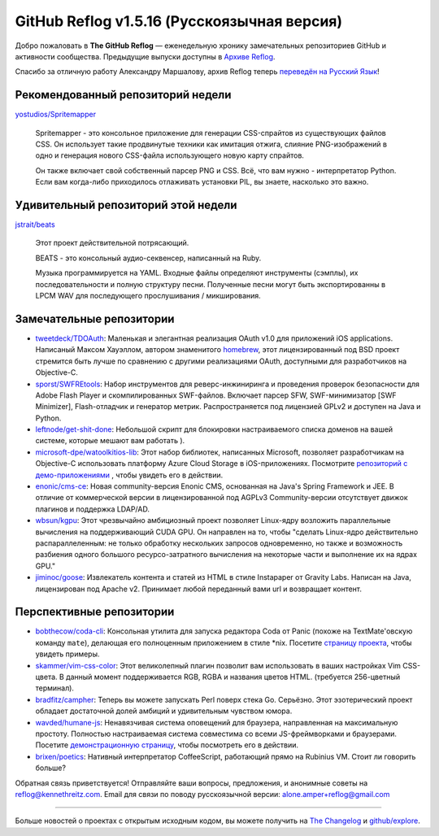 GitHub Reflog v1.5.16 (Русскоязычная версия)
=====================

Добро пожаловать в **The GitHub Reflog** — еженедельную хронику
замечательных репозиториев GitHub и активности сообщества. Предыдущие
выпуски доступны в 
`Архиве Reflog <https://github.com/kennethreitz/github-reflog>`_.

Спасибо за отличную работу Александру Маршалову, архив Reflog
теперь
`переведён на Русский Язык <https://github.com/Amper/github-reflog>`_!

Рекомендованный репозиторий недели
~~~~~~~~~~~~~~~~~~~~~~~~~

`yostudios/Spritemapper <https://github.com/yostudios/Spritemapper>`_

    Spritemapper - это консольное приложение для генерации CSS-спрайтов 
    из существующих файлов CSS. Он использует такие продвинутые техники
    как имитация отжига, слияние PNG-изображений в одно и генерация нового 
    CSS-файла использующего новую карту спрайтов.

    Он также включает свой собственный парсер PNG и CSS. Всё, что вам нужно -
    интерпретатор Python. Если вам когда-либо приходилось отлаживать установки
    PIL, вы знаете, насколько это важно.


Удивительный репозиторий этой недели
~~~~~~~~~~~~~~~~~~~~~~~~

`jstrait/beats <https://github.com/jstrait/beats>`_

    Этот проект действительной потрясающий.

    BEATS - это консольный аудио-секвенсер, написанный на Ruby.

    Музыка программируется на YAML. Входные файлы определяют инструменты
    (сэмплы), их последовательности и полную структуру песни. Полученные
    песни могут быть экспортированны в LPCM WAV для последующего прослушивания /
    микширования.


Замечательные репозитории
~~~~~~~~~~~~~~~~


-  `tweetdeck/TDOAuth <https://github.com/tweetdeck/TDOAuth>`_:
   Маленькая и элегантная реализация OAuth v1.0 для приложений iOS applications.
   Написаный Максом Хауэллом, автором знаменитого
   `homebrew <https://github.com/mxcl/homebrew>`_, этот лицензированный под
   BSD проект стремится быть лучше по сравнению с другими реализациями
   OAuth, доступными для разработчиков на Objective-C.

-  `sporst/SWFREtools <https://github.com/sporst/SWFREtools>`_:
   Набор инструментов для реверс-инжиниринга и проведения проверок безопасности
   для Adobe Flash Player и скомпилированных SWF-файлов. Включает парсер SFW,
   SWF-минимизатор [SWF Minimizer], Flash-отладчик и генератор метрик. 
   Распространяется под лицензией GPLv2 и доступен на Java и Python.

-  `leftnode/get-shit-done <https://github.com/leftnode/get-shit-done>`_:
   Небольшой скрипт для блокировки настраиваемого списка доменов на вашей 
   системе, которые мешают вам работать ).

-  `microsoft-dpe/watoolkitios-lib <https://github.com/microsoft-dpe/watoolkitios-lib>`_:
   Этот набор библиотек, написанных Microsoft, позволяет разработчикам на
   Objective-C использовать платформу Azure Cloud Storage в iOS-приложениях. 
   Посмотрите
   `репозиторий с демо-приложениями <https://github.com/microsoft-dpe/watoolkitios-samples>`_
   , чтобы увидеть его в действии.

-  `enonic/cms-ce <https://github.com/enonic/cms-ce>`_: Новая 
   community-версия Enonic CMS, основанная на Java's Spring
   Framework и JEE. В отличие от коммерческой версии в лицензированной 
   под AGPLv3 Community-версии отсутствует движок плагинов и 
   поддержка LDAP/AD.

-  `wbsun/kgpu <https://github.com/wbsun/kgpu>`_: Этот
   чрезвычайно амбициозный проект позволяет Linux-ядру возложить
   параллельные вычисления на поддерживающий CUDA GPU. Он направлен на то, 
   чтобы "сделать Linux-ядро действительно распараллеленным: не только обработку
   нескольких запросов одновременно, но также и возможность разбиения 
   одного большого ресурсо-затратного вычисления на некоторые части и
   выполнение их на ядрах GPU."

-  `jiminoc/goose <https://github.com/jiminoc/goose>`_:
   Извлекатель контента и статей из HTML в стиле Instapaper от Gravity
   Labs. Написан на Java, лицензирован под Apache v2. Принимает любой 
   переданный вами url и возвращает контент.


Перспективные репозитории
~~~~~~~~~~~~~~~


-  `bobthecow/coda-cli <https://github.com/bobthecow/coda-cli>`_:
   Консольная утилита для запуска редактора Coda от Panic (похоже на
   TextMate'овскую команду ``mate``), делающая его полноценным 
   приложением в стиле \*nix. Посетите
   `страницу проекта <http://justinhileman.info/coda-cli/>`_, чтобы
   увидеть примеры.

-  `skammer/vim-css-color <https://github.com/skammer/vim-css-color>`_:
   Этот великолепный плагин позволит вам использовать в ваших настройках Vim 
   CSS-цвета. В данный момент поддерживается RGB, RGBA и названия цветов HTML. 
   (требуется 256-цветный терминал).

-  `bradfitz/campher <https://github.com/bradfitz/campher>`_:
   Теперь вы можете запускать Perl поверх стека Go. Серьёзно. Этот
   эзотерический проект обладает достаточной долей амбиций и удивительным
   чувством юмора.

-  `wavded/humane-js <https://github.com/wavded/humane-js>`_:
   Ненавязчивая система оповещений для браузера, направленная на максимальную
   простоту. Полностью настраиваемая система совместима со всеми JS-фреймворками
   и браузерами. Посетите
   `демонстрационную страницу <http://wavded.github.com/humane-js/>`_, чтобы
   посмотреть его в действии.

-  `brixen/poetics <https://github.com/brixen/poetics>`_: Нативный
   интерпретатор CoffeeScript, работающий прямо на Rubinius
   VM. Стоит ли говорить больше?


Обратная связь приветствуется! Отправляйте ваши вопросы, предложения, и
анонимные советы на reflog@kennethreitz.com.
Email для связи по поводу русскоязычной версии: alone.amper+reflog@gmail.com

--------------

Больше новостей о проектах с открытым исходным кодом, вы можете получить на
`The Changelog <http://thechangelog.com>`_ и
`github/explore <http://github.com/explore>`_.
